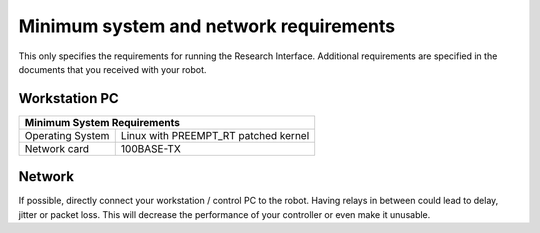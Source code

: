 Minimum system and network requirements
=============================================

This only specifies the requirements for running the Research Interface. Additional requirements are specified in the documents that you received with your robot.

Workstation PC
-----------------------------

+--------------------------------------------------------------------+
| Minimum System Requirements                                        |
+===================+================================================+
| Operating System  | Linux with  PREEMPT_RT patched kernel          | 
+-------------------+------------------------------------------------+
| Network card      | 100BASE-TX                                     |
+-------------------+------------------------------------------------+


Network
-----------------------------

If possible, directly connect your workstation / control PC to the robot. Having relays in between could lead to delay, jitter or packet loss. This will decrease the performance of your controller or even make it unusable.
